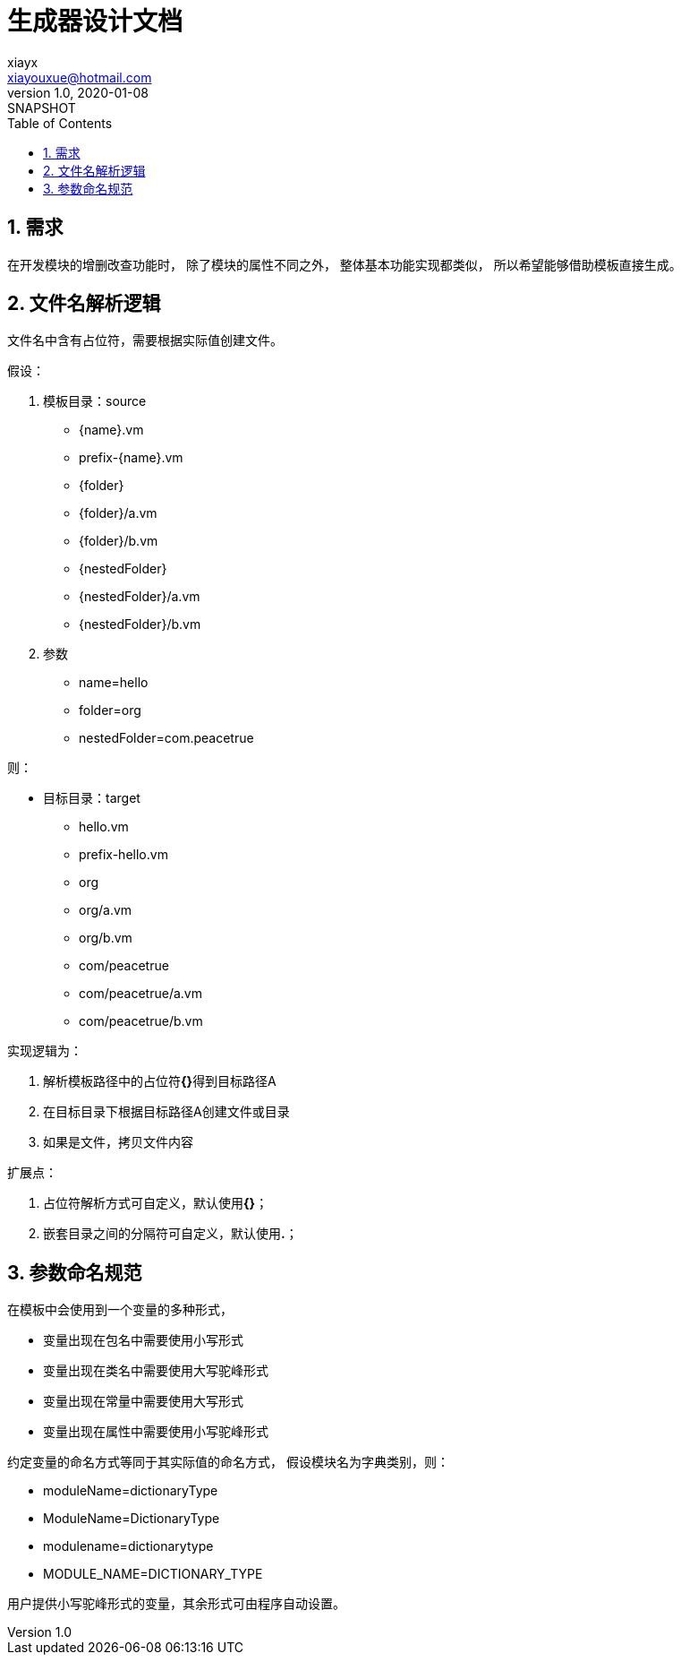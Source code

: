 = 生成器设计文档
xiayx <xiayouxue@hotmail.com>
v1.0, 2020-01-08: SNAPSHOT
:doctype: docbook
:toc: left
:numbered:
:imagesdir: docs/assets/images
:sourcedir: src/main/java
:resourcesdir: src/main/resources
:testsourcedir: src/test/java
:source-highlighter: highlightjs

== 需求

在开发模块的增删改查功能时，
除了模块的属性不同之外，
整体基本功能实现都类似，
所以希望能够借助模板直接生成。

== 文件名解析逻辑

文件名中含有占位符，需要根据实际值创建文件。

假设：

. 模板目录：source
** {name}.vm
** prefix-{name}.vm
** {folder}
** {folder}/a.vm
** {folder}/b.vm
** {nestedFolder}
** {nestedFolder}/a.vm
** {nestedFolder}/b.vm
. 参数
** name=hello
** folder=org
** nestedFolder=com.peacetrue

则：

* 目标目录：target
** hello.vm
** prefix-hello.vm
** org
** org/a.vm
** org/b.vm
** com/peacetrue
** com/peacetrue/a.vm
** com/peacetrue/b.vm

实现逻辑为：

. 解析模板路径中的占位符**{}**得到目标路径A
. 在目标目录下根据目标路径A创建文件或目录
. 如果是文件，拷贝文件内容

扩展点：

. 占位符解析方式可自定义，默认使用**{}**；
. 嵌套目录之间的分隔符可自定义，默认使用**.**；

== 参数命名规范

在模板中会使用到一个变量的多种形式，

* 变量出现在包名中需要使用小写形式
* 变量出现在类名中需要使用大写驼峰形式
* 变量出现在常量中需要使用大写形式
* 变量出现在属性中需要使用小写驼峰形式

约定变量的命名方式等同于其实际值的命名方式，
假设模块名为字典类别，则：

* moduleName=dictionaryType
* ModuleName=DictionaryType
* modulename=dictionarytype
* MODULE_NAME=DICTIONARY_TYPE

用户提供小写驼峰形式的变量，其余形式可由程序自动设置。



